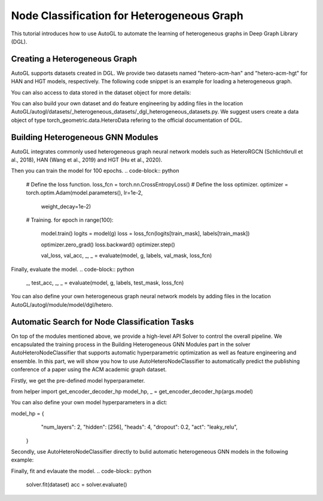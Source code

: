 .. _hetero_node_clf:

Node Classification for Heterogeneous Graph
==============

This tutorial introduces how to use AutoGL to automate the learning of heterogeneous graphs in Deep Graph Library (DGL).

Creating a Heterogeneous Graph
-------------------
AutoGL supports datasets created in DGL. We provide two datasets named "hetero-acm-han" and "hetero-acm-hgt" for HAN and HGT models, respectively.
The following code snippet is an example for loading a heterogeneous graph. 

.. code-block:: python
    from autogl.datasets import build_dataset_from_name
    dataset = build_dataset_from_name("hetero-acm-han")

You can also access to data stored in the dataset object for more details:

.. code-block:: python
    g = dataset[0]

    node_type = dataset.schema["target_node_type"]
    labels = g.nodes[node_type].data['label']
    num_classes = labels.max().item() + 1
    num_features=g.nodes[node_type].data['feat'].shape[1]

    train_mask = g.nodes[node_type].data['train_mask']
    val_mask = g.nodes[node_type].data['val_mask']
    test_mask = g.nodes[node_type].data['test_mask']

You can also build your own dataset and do feature engineering by adding files in the location AutoGL/autogl/datasets/_heterogeneous_datasets/_dgl_heterogeneous_datasets.py. We suggest users create a data object of type torch_geometric.data.HeteroData refering to the official documentation of DGL.

Building Heterogeneous GNN Modules
-------------------
AutoGL integrates commonly used heterogeneous graph neural network models such as HeteroRGCN (Schlichtkrull et al., 2018), HAN (Wang et al., 2019) and HGT (Hu et al., 2020).

.. code-block:: python
    from autogl.module.model.dgl import AutoHAN
    model = AutoHAN(
        dataset=dataset,
        num_features=num_features,
        num_classes=num_classes,
        device = args['device'],
        init=True
    ).model

Then you can train the model for 100 epochs.
.. code-block:: python
    # Define the loss function.
    loss_fcn = torch.nn.CrossEntropyLoss()
    # Define the loss optimizer.
    optimizer = torch.optim.Adam(model.parameters(), lr=1e-2,
                                 weight_decay=1e-2)
    
    # Training.
    for epoch in range(100):
        model.train()
        logits = model(g)
        loss = loss_fcn(logits[train_mask], labels[train_mask])

        optimizer.zero_grad()
        loss.backward()
        optimizer.step()

        val_loss, val_acc, _, _ = evaluate(model, g, labels, val_mask, loss_fcn)

Finally, evaluate the model.
.. code-block:: python
    _, test_acc, _, _ = evaluate(model, g, labels, test_mask, loss_fcn)

You can also define your own heterogeneous graph neural network models by adding files in the location AutoGL/autogl/module/model/dgl/hetero.

Automatic Search for Node Classification Tasks
-------------------
On top of the modules mentioned above, we provide a high-level API Solver to control the overall pipeline. We encapsulated the training process in the Building Heterogeneous GNN Modules part in the solver AutoHeteroNodeClassifier that supports automatic hyperparametric optimization as well as feature engineering and ensemble.
In this part, we will show you how to use AutoHeteroNodeClassifier to automatically predict the publishing conference of a paper using the ACM academic graph dataset.

Firstly, we get the pre-defined model hyperparameter. 

.. code-block:: python
from helper import get_encoder_decoder_hp
model_hp, _ = get_encoder_decoder_hp(args.model)

You can also define your own model hyperparameters in a dict:

.. code-block:: python
model_hp = {
            "num_layers": 2,
            "hidden": [256],
            "heads": 4,
            "dropout": 0.2,
            "act": "leaky_relu",
        }

Secondly, use AutoHeteroNodeClassifier directly to bulid automatic heterogeneous GNN models in the following example:

.. code-block:: python
    from autogl.solver import AutoHeteroNodeClassifier
    solver = AutoHeteroNodeClassifier(
                graph_models=["han"],
                hpo_module="random",
                ensemble_module=None,
                max_evals=1,
                device=args.device,
                trainer_hp_space=fixed(
                    max_epoch=100,
                    early_stopping_round=101,
                    lr=1e-3,
                    weight_decay=1e-2
                ),
                model_hp_spaces=[fixed(**model_hp)]
            )

Finally, fit and evlauate the model.
.. code-block:: python
    solver.fit(dataset)
    acc = solver.evaluate()